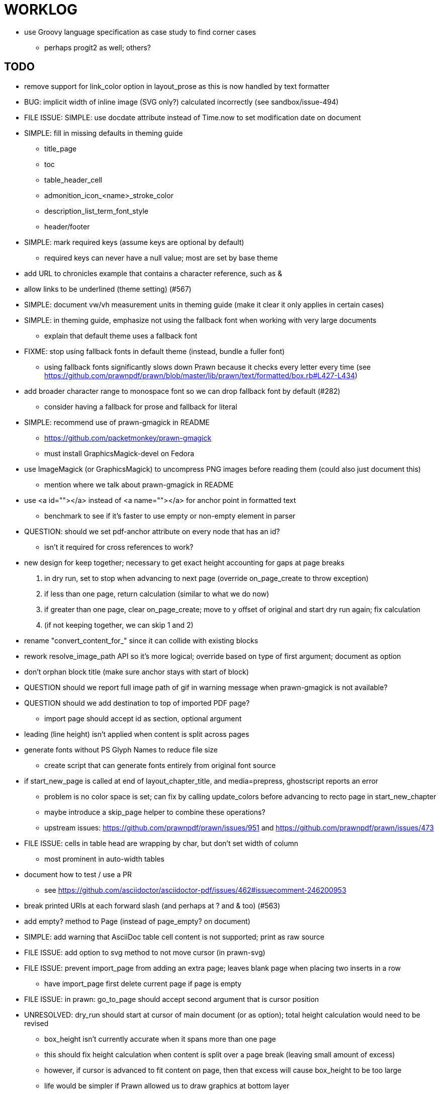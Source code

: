 = WORKLOG

* use Groovy language specification as case study to find corner cases
  - perhaps progit2 as well; others?

== TODO

* remove support for link_color option in layout_prose as this is now handled by text formatter
* BUG: implicit width of inline image (SVG only?) calculated incorrectly (see sandbox/issue-494)
* FILE ISSUE: SIMPLE: use docdate attribute instead of Time.now to set modification date on document
* SIMPLE: fill in missing defaults in theming guide
  - title_page
  - toc
  - table_header_cell
  - admonition_icon_<name>_stroke_color
  - description_list_term_font_style
  - header/footer
* SIMPLE: mark required keys (assume keys are optional by default)
  - required keys can never have a null value; most are set by base theme
* add URL to chronicles example that contains a character reference, such as pass:[&amp;]
* allow links to be underlined (theme setting) (#567)
* SIMPLE: document vw/vh measurement units in theming guide (make it clear it only applies in certain cases)
* SIMPLE: in theming guide, emphasize not using the fallback font when working with very large documents
  - explain that default theme uses a fallback font
* FIXME: stop using fallback fonts in default theme (instead, bundle a fuller font)
  - using fallback fonts significantly slows down Prawn because it checks every letter every time (see https://github.com/prawnpdf/prawn/blob/master/lib/prawn/text/formatted/box.rb#L427-L434)
* add broader character range to monospace font so we can drop fallback font by default (#282)
  - consider having a fallback for prose and fallback for literal
* SIMPLE: recommend use of prawn-gmagick in README
  - https://github.com/packetmonkey/prawn-gmagick
  - must install GraphicsMagick-devel on Fedora
* use ImageMagick (or GraphicsMagick) to uncompress PNG images before reading them (could also just document this)
  - mention where we talk about prawn-gmagick in README
* use <a id=""></a> instead of <a name=""></a> for anchor point in formatted text
  - benchmark to see if it's faster to use empty or non-empty element in parser
* QUESTION: should we set pdf-anchor attribute on every node that has an id?
  - isn't it required for cross references to work?
* new design for keep together; necessary to get exact height accounting for gaps at page breaks
  . in dry run, set to stop when advancing to next page (override on_page_create to throw exception)
  . if less than one page, return calculation (similar to what we do now)
  . if greater than one page, clear on_page_create; move to y offset of original and start dry run again; fix calculation
  . (if not keeping together, we can skip 1 and 2)
* rename "convert_content_for_" since it can collide with existing blocks
* rework resolve_image_path API so it's more logical; override based on type of first argument; document as option
* don't orphan block title (make sure anchor stays with start of block)
* QUESTION should we report full image path of gif in warning message when prawn-gmagick is not available?
* QUESTION should we add destination to top of imported PDF page?
  - import page should accept id as section, optional argument
* leading (line height) isn't applied when content is split across pages
* generate fonts without PS Glyph Names to reduce file size
  - create script that can generate fonts entirely from original font source
* if start_new_page is called at end of layout_chapter_title, and media=prepress, ghostscript reports an error
  - problem is no color space is set; can fix by calling update_colors before advancing to recto page in start_new_chapter
  - maybe introduce a skip_page helper to combine these operations?
  - upstream issues: https://github.com/prawnpdf/prawn/issues/951 and https://github.com/prawnpdf/prawn/issues/473
* FILE ISSUE: cells in table head are wrapping by char, but don't set width of column
  - most prominent in auto-width tables
* document how to test / use a PR
  - see https://github.com/asciidoctor/asciidoctor-pdf/issues/462#issuecomment-246200953
* break printed URIs at each forward slash (and perhaps at ? and & too) (#563)
* add empty? method to Page (instead of page_empty? on document)
* SIMPLE: add warning that AsciiDoc table cell content is not supported; print as raw source
* FILE ISSUE: add option to svg method to not move cursor (in prawn-svg)
* FILE ISSUE: prevent import_page from adding an extra page; leaves blank page when placing two inserts in a row
  - have import_page first delete current page if page is empty
* FILE ISSUE: in prawn: go_to_page should accept second argument that is cursor position
* UNRESOLVED: dry_run should start at cursor of main document (or as option); total height calculation would need to be revised
  - box_height isn't currently accurate when it spans more than one page
  - this should fix height calculation when content is split over a page break (leaving small amount of excess)
  - however, if cursor is advanced to fit content on page, then that excess will cause box_height to be too large
  - life would be simpler if Prawn allowed us to draw graphics at bottom layer
* allow height of inline image to be set to line height (perhaps 1em?)
* support pdfwidth for inline image
* space around inline anchors/index entries doesn't get collapsed by text formatter
* add support for format attribute on image macro to image-related attributes such as title-page-background-image
  - support explicit image format for cover page image and page background image
* introduce abstract-title attribute to complement preface-title?
* need some sort of post_construct method for converter that receives document
  - inline convert methods can get called before init_pdf
  - monkeypatch?
* backport resize method from prawn-svg and use it in converter
* create document that explains how built-in fonts are generated and what subsets are selected
  - I need instructions for myself so I know how to update/modify the fonts
  - document in theming guide what must be done to prepare fonts (old-style 'kern' table, optionally subset) (file issue!)
* consider supporting icon tag in parser to simplify how inline icons are stored; simpler use of passthrough content
* cache stateless cell data resolved from theme (don't need to recalc each time; at least per table)
* autowidth on table doesn't work for multi-line content (prawn-table bases width calculation on normalized value)
  - table ends up being stretched even though it doesn't need to be
* table logic: does the layout_table_caption have to be inside the table block? can we pre-calculate the actual width for the caption? does the table offer a callback we can use to keep the caption on the same page as the table?
* introduce object to store/organize running content data and specs
* QUESTION: should theme font handle hierarchical keys (either explicitly or implicitly)
* need to support .canvas role on image so it isn't shrunk to fit inside top/bottom margins
  - perhaps .canvas, .canvas-x, .canvas-y
* FILE ISSUE: when split source listing, add top padding to bounding box (or is it the line metrics top?)
  - perhaps this has to do with the a miscalculation in dry run when not starting from same y position?
* should we print alt text if an error is caught when attempting to embed an image?
* stroke and fill multi-page sidebar block (#259) and example block (#362)
* support URL images in running content (need to delegate to resolve_image_path)
* rewrite optimize-pdf using rghost (#535) (also see #21 and #22)
  - add Optimizer class; wire to cli (separate issue?)
* add feature to number bullets according to section number (needed for OpenDevise agreements)
* outline should link to title page if there's a cover page (skip cover page and ensuing blank page)
* might be better to organize fragments of source chunks by lines (and pass that around) to simplify post-processing
* support negative start value for list (#498)
  - need to count negative numbers in correct direction
* margins/paddings at page boundaries are strange, fragile
* implement margin collapsing (between blocks)
  - would eliminate need for negative padding for blockquote
* SIMPLE: submit pastie theme for Rouge upstream
* bw theme for CodeRay (or Rouge) to match output of Pygments bw
* the nested? method on list isn't checking if nested inside a block inside a list
* wrapped lines in source listing should be indented to account for line number gutter (#504)
* add sample SVG to content of chronicles-example.adoc (we do already use one for title page)
* inline images: allow built-in font family names for SVG to be remapped
* inline images: should we be passing absolute image path in tag or something relative (or even a lookup id?)?
* support zero-leading integers (use dedicated type like w/ roman numerals) in reversed order lists
* large image runs into running footer (doesn't bottom margin need to be aligned with running footer height?)
* should str_to_pt helper handle % and vw units?
* allow style of visible link to be controlled by theme (similar to what we do in the manpage converter)
* FILE ISSUE: should not wrap at formatting mark unless it is at a break opportunity
  - the problem here is that Prawn is allowing breaks at the boundaries of text fragments; it should only look at the contents
* be more consistent with how examples are shown in theming-guide.adoc (do we show last segment only?)
* allow top as alternative to margin_top for all elements on title page (#431)
* swallowing exceptions! (any use of e.message in a string is dangerous)
* allow ordered list marker to be prefixed by section number (a global setting?)
* conum not aligned vertically with callout text (perhaps too small?)
* conum should never wrap (push it into the text if necessary)
* decouple theme settings for section titles and discrete headings
* decouple listing/literal/source theme settings; currently all under code
* replace explicit char ranges with classes in regexp (e.g., [[:word:]] or \w)
* devise a way to specify a value as a string literal (variable replacement only) in theme
* apply calculated theme values after loading?
* allow "content" in place of recto_content & verso_content for running header/footer
  - still relevant after restructuring?
* be more specific in theming guide as to where prose_margin_top and prose_margin_bottom apply
* allow image to span width of page (role=canvas, role=canvas-x or role=canvas-y); if role is canvas or canvas-y, then it does not consume height
  - partially addressed by vw units
* allow valign value to be a number (requires change to Prawn)
* layout SVG without using keep_together (since we know all the dimensions)
  - fix SVG to a single page (check height + caption height)
* allow background color to be set for chapter / heading
* allow border to be set around block image
* switch wolpertinger to howling grasshopper mouse
* file issue in prawn to dispatch to image handler for images it doesn't know about
* add brief mention in theming guide that deeper customizations can be achieved by extending the converter
  - reference infoq-minibook repo & blog post
  - document how to extend the converter, use Prawn
* allow alignment of list to be set separately from base align (and perhaps a hint in document)
* is https://github.com/packetmonkey/prawn-pdfimage a safer way than prawn-templates to import PDF as image?
* rename ThemeLoader to ThemeReader (or ThemeManager)?
* SIMPLE: document autofit option on verbatim blocks (in README?)
* normalize step leaves space after endline (i.e., `\n `) at a hard line break (doesn't seem to affect flow)

* *margin per heading level* (#176)
* can't put margin top on chapter (chapter_top?) (#576)
* document how to override the Ruby code to get custom styling in the theming guide
* convenience method to check if there's enough room for another line on page
* allow font size in theme to be specified in em or %
* allow dynamic background image with page number in path
* running header/footer covers content (perhaps just a limitation that needs to be documented)
* document that palette-based transparent in PNGs is not supported
* file issue for prawn to preserve space (even w/ guards, spaces don't preserve over wrapped lines)
  - if this is fixed, we can remove all the guard indent code
* file issue for prawn to support spacer fragments with fixed width / height and no text (or text is ignored in calculations)
* file issue that prawn-svg messes with the cursor (need to explain how)
* document limitations in README (such as no linear gradients in SVG, embedded images in SVG must be URL or inlined, PNGs must be flattened, etc)
* document all permutations of image sizing
* set vposition on title page logo image explicitly to avoid page overrun?

* allow pdf-page-margin to be set in document
  - this is slighly more complicated now that we have mirror margins; perhaps can't set those from document?
* verse has problems with wrapping if line is long (in what way?)
* allow default kerning to be set using theme
* keep line comment in front of callout number to aid copying?
* rework pull request for source line numbers (combine with restore conum logic if conums are enabled)
  - also combine with the preserve_space logic
* allow front cover and back cover image to be defined in theme as fallback; document in theming-guide
* should we shorten the keys to front-cover and back-cover (since image is implied?)
* keep caption with table (check for sufficient space); only for top placement since bottom placement is much harder
* allow valign to be set on image block (vertical center in page for things like slides)
* separate theme control for listing vs literal block (and maybe source too)
* allow title page image "bottom" to be set instead of "top" (mutually exclusive)
* rtl (see ./sandbox/rtl/ folder)

* pass macro doesn't work in source block when macro subs and highlighting are both enabled (#180)
* enable cache_images option for prawn-svg (#223)
* bind image_registry between scratch and main document so we don't process the same image more than once
  - need to do some testing
* show SVG warnings if debug (or trace) is on
* clean temporary files once per conversion? (file issue)
* clear font paths in SVG interface so it doesn't scan system? (since it's not portable anyway)
* title is being rendered 3 times (maybe one for scratch?); explain why in comments if normal
* finish docs/theming-guide.adoc
  - continue working on json schema for theme; try to generate keys section from it
* rethink how we're handling line heights for fonts, then document carefully
  - look closer at line_height and line_height_length and see if we need to document other details
* implement first-line indent for paragraphs (seems like conflict w/ our text formatter)
  - option to not indent first paragraph in section
  - if you indent, perhaps drop the margin between paragraphs?
* add index support
* add entry to TOC for preamble/preface
* can we create fragments in converter instead of using the formatted text parser?
* allow text alignment of prose to be set in document
* don't issue warnings on scratch document
* rake release seems messed up (tagging the wrong commit)
* getting a line wrap break before comma if preceding word is emphasized (problem in Prawn wrapping)
* toc
  - make dot leader style separate from title / number
* running content
  - side margins (allow override, default to content margins)
  - numbered and unnumbered chapter and section titles (file issue)
  - chapter and section number (easily solved by previous)
  - separate running content for chapter page (by default uses normal content)
* should we rename base_ to body_ to make it more familiar to CSS developers?
* support !include in theme file (#571)
* add cover page example to chronicles so people see how to use it
* don't orphan a single line of paragraph (send it with a buddy line)
  - implement orphan sentences for paragraph
* implement stem support
  - see asciidoctor-mathematical and asciidoctor-mathoid
* fail gracefully if theme file cannot be found
* expose theme variable on document (attr_reader?)
* dedicated style for top/bottom margin of outline list
  - allow margin top and bottom to be set for lists (applies to outer-most list)
  - allow spacing between nested lists levels be configured in theme
* need dedicated theme styles for paragraph spacings, etc
* recto/verso indentation (on body?)
* don't indent and draw line next to quote block unless width > 0 or color != transparent
* subtitles for chapters
* part titles need their own page and styling
* add color calculation functions in theme file (like in SASS)
* create utility method to get % offset of page as y value (option to constrain to bounds)
* document converter assignment in convert_content_for_block method
* support transparency for colors (this is now supported by resolve_theme_color)
* support generic color (or value) attribute in formatted text parser instead of specific color systems (rgb, cmyk)
* **allow theme_font to set line_height** (honor this setting from document)
  - theme setting for code line height (currently using base_line_height)
* should we put an entry for doctitle in the outline if notitle is set? (need to test these edge cases)
* add more theme control over toc (font size, style, color per level)
* don't allow formatted text (e.g., monospace) in headings or toc entries
* prevent title-logo-image from spilling to next page (same with title content)
* document what each keep_together is doing / expects
  - keep_together really needs to pick up the inherited horizontal bounds or else measurement is inaccurate
* code cleanups (regexps to constants, nil? checks and such)
  - split prawn_ext/extensions into individual files based on function
* enable line above (or below?) title on title page (file issue)
  - perhaps 4-sided border?
* enable text transform for:
  - running content
  - admonition content
  - table foot row
  - table header cell
  - table (overall)
  - generic paragraph?
  - inline literal text
  - link
  - listing/literal/source block
  - global default
* file upstream issue for Prawn to warn if it can't resolve a glpyh (or monkeypatch it)
* support web fonts; use uri-cache to avoid redundant fetching
* align caption to match alignment of block image
* FILE ISSUE: attribute or role to control table shading (all, even, odd) (or call it striped like bootstrap?)
  - e.g., [.striped]
  - currently controlled by theme
* make conum glyphs configurable in theme (use reference table to resolve)
* do we still need the converter hack in convert_content_for_block? (seems to be needed for admonitions)
* utility to coerce the color value transparent to nil (better handling in general)
* CJK and/or multilingual support (see https://github.com/chloerei/asciidoctor-pdf-cjk)
* description list term should keep together with content (file issue)
* allow font properties to be set for lists (description_list, outline_list)
* hardbreak in table cell results in extra endline (likely not normalizing cell content)
* remove pdfmarks file after optimizing
* add note to README that Prawn will subset any fonts provided
* look into single_line + shrink_to_fit in listings, perhaps other places
* refactor as Prawn view to avoid method name conflicts (also see https://github.com/prawnpdf/prawn/issues/802)
* create proper default (Asciidoctor) theme
* document how the treetop parser is rebuilt
* rework font so we can set actual height, calculate x_height internally (use 1em for spacings)
* padding top and bottom on content affects height_of calculations (need to review)
* code font needs to support more than just ascii (Golo license block is an example)
* don't cutoff content in partintro
* admonition styles are one big hack; need to be organized and based on theme
* FILE ISSUE: can't change font properties of admonition block content
* SIMPLE: add admonition_label_font_color to theme
* BUG: autofit logic not working with Courier (still overrunning line)
* honor safe mode rules
* print scratch.pdf file if verbose / trace mode is on in Asciidoctor
* introduce setting to indent section content
* rename default theme to docbook theme, make default the Asciidoctor theme (should we have a base theme?)
* allow relative font size for inline code to be set (perhaps a percentage or em value? there are problems with this in arranger)
* apply line height metrics for table content
  - figure out how to adjust line height for monospaced cell content
  - figure out how to layout regular cell content to adjust for line height
* document the typeset_text methods very clearly
* move check for node.title? inside layout_caption
* theme idea / tester: see sandbox/ebook-learn_version_control_with_git-SAMPLE.pdf
* make alternating page title position optional (via theme?)
* fix passthrough placeholders that get caught up in syntax highlighting (see https://github.com/asciidoctor/asciidoctor/blob/master/test/blocks_test.rb#L2258-L2277)
* FILE ISSUE list Preamble in TOC
  - perhaps only if it has a title? or should we use a default title if one isn't specified?
* honor font defs in SVG (to get M+ 1p); prawn-svg supports loading fonts; need to pass fonts to prawn-svg
* should we support % as a unit in theme (divides by 100 and sets float value)?
* disable monospace font color (and family?) in headings
* add source language to upper-left corner of listing block

* implement quote style from default Asciidoctor stylesheet
* reorganize Prawn extensions (see prawn-table for example)
* rename "theme" to "style"?
* restrict custom theme path to jail (or load from load_path)
* implement convert_toc
* italic text in a line of text styled as bold in the theme loses its bold style

* introduce method for start_initial_page?
* make outline a document option (perhaps "outline" like "toc")
* add bench/ directory for the script to test the speed of the formatted text parser
* start page numbering on page 1 (use /PageLabels reference to make i the title page number)
  - add this feature upstream to Prawn
* *report image only page w/ stamps corruption issue to Prawn*
  - still true?
* add /PageMode /UseOutlines
* cli arguments
  - theme (pdf-style, pdf-stylesdir)
  - enable/disable writing pdfmarks file
  - optimize-pdf
* implement footnotes correctly (#73, #85)
* flesh out outline more (in what way?)
* flesh out title page more
  - document subtitle (partially solved)
* don't create title page for article doctype (#95, #105)
  - only create title page if doctype=book
* allow character spacing to be controlled by theme
* might be able to avoid dry run for listing/literal in obvious cases; engineering estimate
* implement index of index terms (#386)

* use treetop to parse and evaluate theme file
* use or don't use pad method? check performance

== Major Efforts / Milestones

* add a test suite
* refactor as Prawn View
* add support for AsciiDoc table cell content by writing custom Table::Cell implementation
* add support for nested tables by writing custom Table::Cell implementation
* add support for footnotes (as article or chapter endnotes)
* rework text handling in Prawn to support line height natively

== Documentation

* "Incorrect number of arguments in 'SCN' command" happens when you add a stamp to an imported page
* be mindful that layout_prose adds margin to bottom of content by default (important when working in a bounding box)
* ttfunk does not support ligatures (e.g., fi -> ﬁ); we could do this manually in post_replacements

== Notes

* when using `single_line: true` on formatted_text, it's necessary to reapply our padding top/bottom from line metrics
* we always leave cursor on start of page we're about to write on; certain checks rely on this fact
* "section title" is the semantic element; "heading" is the structural element
* /PageLabels/Nums must have entry for every page in front matter, even if a blank page
  - in fact, must account for every page or else numbering lags behind when scrolling document
* if we set the vposition on image to a numeric value, it skips the overrun check that happens internally
* any instance variables referenced by converter methods for inline nodes could get accessed before the converter for document is called
* Evince throws warning when printing PDF if & is used in document title; but this is valid according to the PDF specification
* Prawn drops fragments with empty text (hence the need to use zero-width space)
  - analyze_glyphs_for_fallback_font_support drops fragments with empty text
  - later on, initialize_wrap drops fragment with empty text
* use term "page number label" to refer to the visible, printed page number (not the implicit page number)

== Known Issues

* inline image at start of the line is slighly shifted to the right due to the fact that it's placed in the center of the reserved fragment width; perhaps we are adding this padding

== Potential Optimizations

* if autofit is set on a listing/literal block that has conums, we are splitting fragments by line twice
* comparing > 0 is slightly faster than == 0 (for cases when we can swap the logic)

== Usage Optimizations

* uncompress PNG files to avoid slow zlib inflating step in Prawn
* flatten PNGs (remove alpha channel) since it messes up font rendering on the page in Adobe Acrobat Reader (need to verify)
* avoid the fallback font if possible (use full fonts in your theme) because it checks for *every* glyph
* font families used in SVGs must match keys in the font catalog

== Open Questions

== Implementation

* should we read SVG file using UTF-8 encoding; or does REXML handle encoding?
* can we leverage before_rendering_page callback on table?
* should we use move_past_bottom in some places instead of start_new_page?

=== Design

* remove/reduce padding above heading when it appears at the start of a page?
* Default line height?
* Should the heading sizes be calculated according to the default font size?
* Page margins
* Body indentation?
  - recto / verso indentation?
* Size of masthead / footer
* Line separating masthead / footer?
* Separate title page
* Start chapter on new page?
* Special layout for chapter page?

=== Theme

* keep or drop base_ prefix in theme? I think we should keep it because it provides context elsewhere in the document (e.g. $base_font_size vs $font_size)

== Resources

* https://code.google.com/p/origami-pdf/[Origami PDF: A PDF inspection library]
* https://github.com/a1ee9b/PrintPretty[A theme for PDF designed for printing]
* http://randomtextgenerator.com[Random Text Generator, supports multiple languages]
* http://clagnut.com/blog/2380[List of pangrams]
  - http://www.camcc.org/_media/reading-group/qianziwen-en.pdf[1,000 character classic (Chinese)]
* pdf2svg can convert the PDF file into an SVG (one SVG per page)
* https://blog.codeship.com/build-math-evaluation-engine[How to Build a Simple Math Evaluation Engine]
* http://blog.typekit.com/2011/11/03/optimizing-fonts-for-the-web-unicode-values-glyph-set-underlines-and-strike-through/[Optimizing Fonts for the Web]
